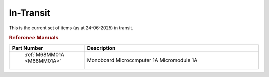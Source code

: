 .. _transit page:

In-Transit
===========
This is the current set of items (as at 24-06-2025) in transit.


.. rubric:: Reference Manuals

.. csv-table:: 
	:header: "Part Number","Description"
	:widths: 30, 70

	" :ref:`M68MM01A <M68MM01A>`","Monoboard Microcomputer 1A Micromodule 1A"
